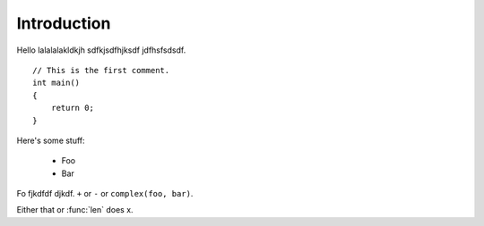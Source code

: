 .. _tut-intro:

***************
Introduction
***************

Hello lalalalakldkjh sdfkjsdfhjksdf jdfhsfsdsdf.
::

    // This is the first comment.
    int main()
    {
        return 0;
    }

Here's some stuff:

 * Foo
 * Bar

Fo fjkdfdf djkdf. ``+`` or ``-`` or ``complex(foo, bar)``.

Either that or :func:`len` does x.


